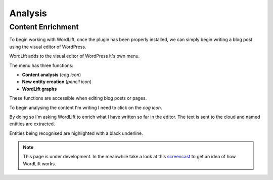 Analysis
========

Content Enrichment
_____________
To begin working with WordLift, once the plugin has been properly installed, we can simply begin writing
a blog post using the visual editor of WordPress.

WordLift adds to the visual editor of WordPress it's own menu. 

.. image:: /images/wordlift-menu.png

The menu has three functions:

* **Content analysis** (*cog icon*) 
* **New entity creation** (*pencil icon*)
* **WordLift graphs** 

These functions are accessible when editing blog posts or pages.

.. image:: /images/wordlift-content-analysis-start.png

To begin analysing the content I'm writing I need to click on the *cog icon*. 

By doing so I'm asking WordLift to enrich what I 
have written so far in the editor. The text is sent to the cloud and named entities are extracted.

.. image:: /images/wordlift-content-analysis-results.png

Entities being recognised are highlighted with a black underline.   


.. note::

    This page is under development. In the meanwhile take a look at this screencast_ to get an idea of how WordLift
    works.

.. _screencast: https://vimeo.com/87177462
